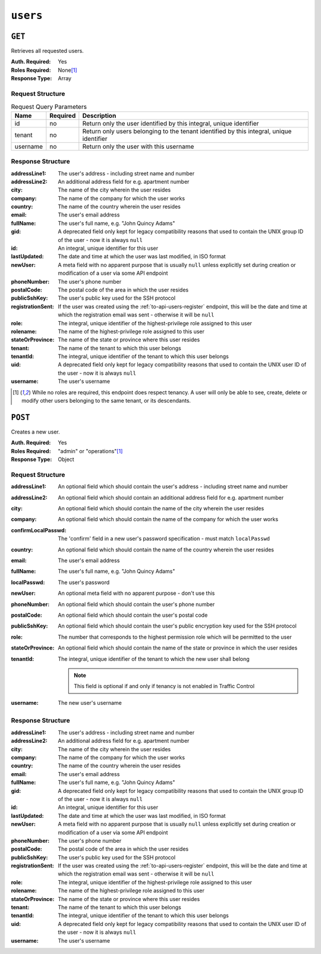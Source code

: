 ..
..
.. Licensed under the Apache License, Version 2.0 (the "License");
.. you may not use this file except in compliance with the License.
.. You may obtain a copy of the License at
..
..     http://www.apache.org/licenses/LICENSE-2.0
..
.. Unless required by applicable law or agreed to in writing, software
.. distributed under the License is distributed on an "AS IS" BASIS,
.. WITHOUT WARRANTIES OR CONDITIONS OF ANY KIND, either express or implied.
.. See the License for the specific language governing permissions and
.. limitations under the License.
..

.. _to-api-users:

*********
``users``
*********

``GET``
=======
Retrieves all requested users.

:Auth. Required: Yes
:Roles Required: None\ [1]_
:Response Type:  Array

Request Structure
-----------------
.. table:: Request Query Parameters

	+----------+----------+------------------------------------------------------------------------------------------+
	|   Name   | Required | Description                                                                              |
	+==========+==========+==========================================================================================+
	|    id    | no       | Return only the user identified by this integral, unique identifier                      |
	+----------+----------+------------------------------------------------------------------------------------------+
	|  tenant  | no       | Return only users belonging to the tenant identified by this integral, unique identifier |
	+----------+----------+------------------------------------------------------------------------------------------+
	| username | no       | Return only the user with this username                                                  |
	+----------+----------+------------------------------------------------------------------------------------------+

.. versionadded:: 1.4
	The ``id`` and ``username`` query parameters were added in the 1.4 API.

.. code-block:: http
	:caption: Request Example

	GET /api/1.4/users?username=admin HTTP/1.1
	Host: trafficops.infra.ciab.test
	User-Agent: curl/7.47.0
	Accept: */*
	Cookie: mojolicious=...

Response Structure
------------------
:addressLine1:     The user's address - including street name and number
:addressLine2:     An additional address field for e.g. apartment number
:city:             The name of the city wherein the user resides
:company:          The name of the company for which the user works
:country:          The name of the country wherein the user resides
:email:            The user's email address
:fullName:         The user's full name, e.g. "John Quincy Adams"
:gid:              A deprecated field only kept for legacy compatibility reasons that used to contain the UNIX group ID of the user - now it is always ``null``
:id:               An integral, unique identifier for this user
:lastUpdated:      The date and time at which the user was last modified, in ISO format
:newUser:          A meta field with no apparent purpose that is usually ``null`` unless explicitly set during creation or modification of a user via some API endpoint
:phoneNumber:      The user's phone number
:postalCode:       The postal code of the area in which the user resides
:publicSshKey:     The user's public key used for the SSH protocol
:registrationSent: If the user was created using the :ref:`to-api-users-register` endpoint, this will be the date and time at which the registration email was sent - otherwise it will be ``null``
:role:             The integral, unique identifier of the highest-privilege role assigned to this user
:rolename:         The name of the highest-privilege role assigned to this user
:stateOrProvince:  The name of the state or province where this user resides
:tenant:           The name of the tenant to which this user belongs
:tenantId:         The integral, unique identifier of the tenant to which this user belongs
:uid:              A deprecated field only kept for legacy compatibility reasons that used to contain the UNIX user ID of the user - now it is always ``null``
:username:         The user's username

.. code-block:: http
	:caption: Response Example

	HTTP/1.1 200 OK
	Access-Control-Allow-Credentials: true
	Access-Control-Allow-Headers: Origin, X-Requested-With, Content-Type, Accept, Set-Cookie, Cookie
	Access-Control-Allow-Methods: POST,GET,OPTIONS,PUT,DELETE
	Access-Control-Allow-Origin: *
	Content-Type: application/json
	Set-Cookie: mojolicious=...; Path=/; HttpOnly
	Whole-Content-Sha512: YBJLN8NbOxOvECe1RGtcwCzIPDhyhLpW56nTJHQM5WI2WUDe2mAKREpaEE72nzrfBliq1GABwJlsxq2OdhcFkw==
	X-Server-Name: traffic_ops_golang/
	Date: Thu, 13 Dec 2018 01:03:53 GMT
	Content-Length: 391

	{ "response": [
		{
			"username": "admin",
			"registrationSent": null,
			"addressLine1": null,
			"addressLine2": null,
			"city": null,
			"company": null,
			"country": null,
			"email": null,
			"fullName": null,
			"gid": null,
			"id": 2,
			"newUser": false,
			"phoneNumber": null,
			"postalCode": null,
			"publicSshKey": null,
			"role": 1,
			"rolename": "admin",
			"stateOrProvince": null,
			"tenant": "root",
			"tenantId": 1,
			"uid": null,
			"lastUpdated": "2018-12-12 16:26:32+00"
		}
	]}

.. [1] While no roles are required, this endpoint does respect tenancy. A user will only be able to see, create, delete or modify other users belonging to the same tenant, or its descendants.

``POST``
========
Creates a new user.

:Auth. Required: Yes
:Roles Required: "admin" or "operations"\ [1]_
:Response Type:  Object

Request Structure
-----------------
:addressLine1:       An optional field which should contain the user's address - including street name and number
:addressLine2:       An optional field which should contain an additional address field for e.g. apartment number
:city:               An optional field which should contain the name of the city wherein the user resides
:company:            An optional field which should contain the name of the company for which the user works
:confirmLocalPasswd: The 'confirm' field in a new user's password specification - must match ``localPasswd``
:country:            An optional field which should contain the name of the country wherein the user resides
:email:              The user's email address

	.. versionchanged:: 1.4
		Prior to version 1.4, the email was validated using the `Email::Valid Perl package <https://metacpan.org/pod/Email::Valid>`_ but is now validated (circuitously) by `GitHub user asaskevich's regular expression <https://github.com/asaskevich/govalidator/blob/9a090521c4893a35ca9a228628abf8ba93f63108/patterns.go#L7>`_ . Note that neither method can actually distinguish a valid, deliverable, email address but merely ensure the email is in a commonly-found format.

:fullName:        The user's full name, e.g. "John Quincy Adams"
:localPasswd:     The user's password
:newUser:         An optional meta field with no apparent purpose - don't use this
:phoneNumber:     An optional field which should contain the user's phone number
:postalCode:      An optional field which should contain the user's postal code
:publicSshKey:    An optional field which should contain the user's public encryption key used for the SSH protocol
:role:            The number that corresponds to the highest permission role which will be permitted to the user
:stateOrProvince: An optional field which should contain the name of the state or province in which the user resides
:tenantId:        The integral, unique identifier of the tenant to which the new user shall belong

	.. note:: This field is optional if and only if tenancy is not enabled in Traffic Control

:username: The new user's username

.. code-block:: http
	:caption: Request Example

	POST /api/1.1/users HTTP/1.1
	Host: trafficops.infra.ciab.test
	User-Agent: curl/7.47.0
	Accept: */*
	Cookie: mojolicious=...
	Content-Length: 304
	Content-Type: application/json

	{
		"username": "mike",
		"addressLine1": "22 Mike Wazowski You've Got Your Life Back Lane",
		"city": "Monstropolis",
		"compary": "Monsters Inc.",
		"email": "mwazowski@minc.biz",
		"fullName": "Mike Wazowski",
		"localPasswd": "BFFsully",
		"confirmLocalPasswd": "BFFsully",
		"newUser": true,
		"role": 1,
		"tenantId": 1
	}

Response Structure
------------------
:addressLine1:     The user's address - including street name and number
:addressLine2:     An additional address field for e.g. apartment number
:city:             The name of the city wherein the user resides
:company:          The name of the company for which the user works
:country:          The name of the country wherein the user resides
:email:            The user's email address
:fullName:         The user's full name, e.g. "John Quincy Adams"
:gid:              A deprecated field only kept for legacy compatibility reasons that used to contain the UNIX group ID of the user - now it is always ``null``
:id:               An integral, unique identifier for this user
:lastUpdated:      The date and time at which the user was last modified, in ISO format
:newUser:          A meta field with no apparent purpose that is usually ``null`` unless explicitly set during creation or modification of a user via some API endpoint
:phoneNumber:      The user's phone number
:postalCode:       The postal code of the area in which the user resides
:publicSshKey:     The user's public key used for the SSH protocol
:registrationSent: If the user was created using the :ref:`to-api-users-register` endpoint, this will be the date and time at which the registration email was sent - otherwise it will be ``null``
:role:             The integral, unique identifier of the highest-privilege role assigned to this user
:rolename:         The name of the highest-privilege role assigned to this user
:stateOrProvince:  The name of the state or province where this user resides
:tenant:           The name of the tenant to which this user belongs
:tenantId:         The integral, unique identifier of the tenant to which this user belongs
:uid:              A deprecated field only kept for legacy compatibility reasons that used to contain the UNIX user ID of the user - now it is always ``null``
:username:         The user's username

.. code-block:: http
	:caption: Response Example

	HTTP/1.1 200 OK
	Access-Control-Allow-Credentials: true
	Access-Control-Allow-Headers: Origin, X-Requested-With, Content-Type, Accept
	Access-Control-Allow-Methods: POST,GET,OPTIONS,PUT,DELETE
	Access-Control-Allow-Origin: *
	Cache-Control: no-cache, no-store, max-age=0, must-revalidate
	Content-Type: application/json
	Date: Thu, 13 Dec 2018 02:28:27 GMT
	Server: Mojolicious (Perl)
	Set-Cookie: mojolicious=...; Path=/; HttpOnly
	Set-Cookie: mojolicious=...; expires=Thu, 13 Dec 2018 06:28:27 GMT; path=/; HttpOnly
	Vary: Accept-Encoding
	Whole-Content-Sha512: vDqbaMvgeeoIds1czqvIWlyDG8WLnCCJdF14Ub05nsE+oJOakkyeZ8odf4d0Zjtqpk01hoVo14H2tjuWPdqwgw==
	Content-Length: 520

	{ "alerts": [
		{
			"level": "success",
			"text": "User creation was successful."
		}
	],
	"response": {
		"registrationSent": null,
		"email": "mwazowski@minc.biz",
		"tenantId": 1,
		"city": "Monstropolis",
		"tenant": "root",
		"id": 8,
		"company": null,
		"roleName": "admin",
		"phoneNumber": null,
		"country": null,
		"fullName": "Mike Wazowski",
		"publicSshKey": null,
		"uid": null,
		"stateOrProvince": null,
		"lastUpdated": null,
		"username": "mike",
		"newUser": false,
		"addressLine2": null,
		"role": 1,
		"addressLine1": "22 Mike Wazowski You've Got Your Life Back Lane",
		"postalCode": null,
		"gid": null
	}}
